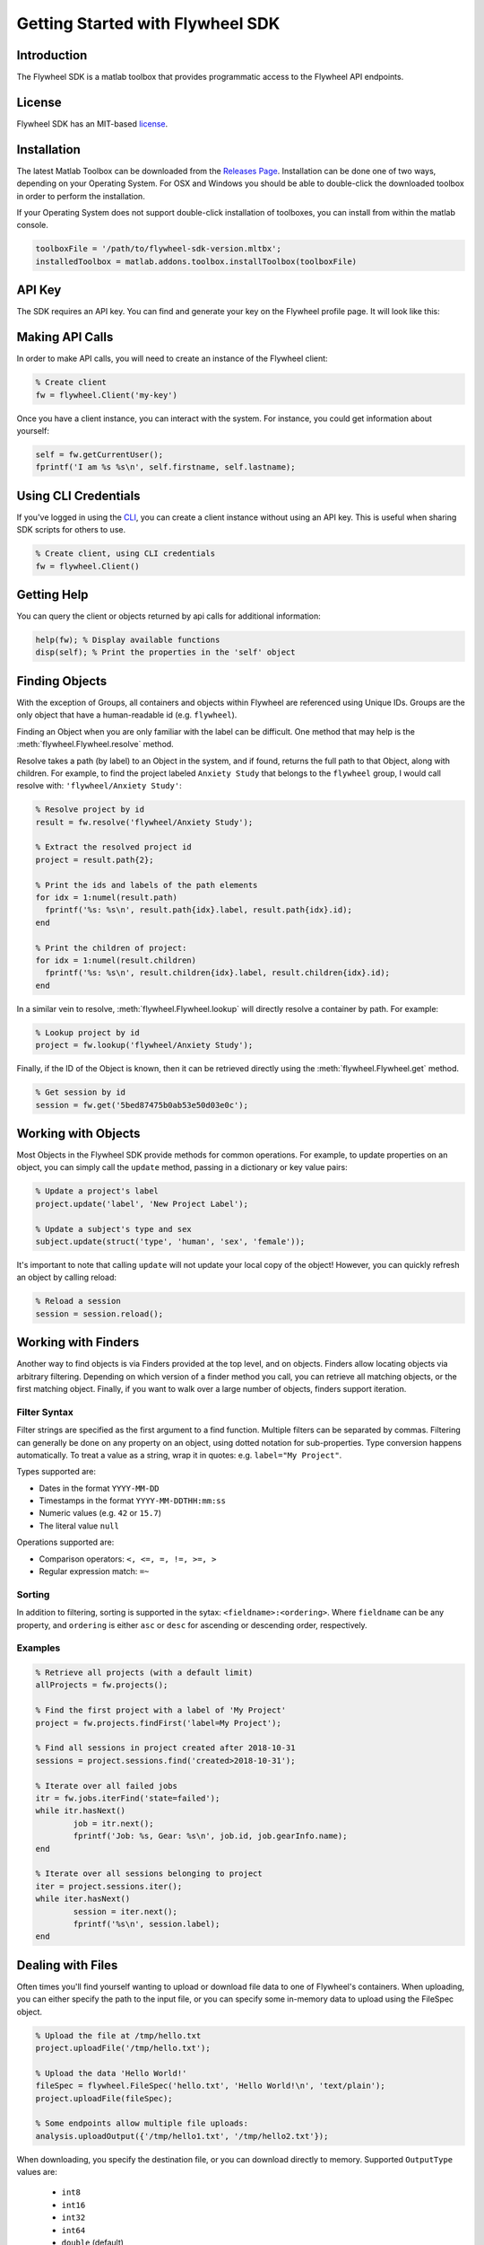 Getting Started with Flywheel SDK
*********************************

Introduction
------------
The Flywheel SDK is a matlab toolbox that provides programmatic 
access to the Flywheel API endpoints.

License
-------
Flywheel SDK has an MIT-based `license <https://github.com/flywheel-io/core/blob/master/LICENSE>`_.

Installation
------------
The latest Matlab Toolbox can be downloaded from the `Releases Page <https://github.com/flywheel-io/core/releases>`_.
Installation can be done one of two ways, depending on your Operating System. For OSX and Windows you should be able 
to double-click the downloaded toolbox in order to perform the installation.

If your Operating System does not support double-click installation of toolboxes, you can install from within the matlab console.

.. code-block:: matlab

	toolboxFile = '/path/to/flywheel-sdk-version.mltbx';
	installedToolbox = matlab.addons.toolbox.installToolbox(toolboxFile)

API Key
-------
The SDK requires an API key. You can find and generate your key on the Flywheel profile page. It will look like this:

.. image:: /../../../static/images/api-key.png

Making API Calls
----------------
In order to make API calls, you will need to create an instance of the Flywheel client:

.. code-block:: matlab

	% Create client
	fw = flywheel.Client('my-key')

Once you have a client instance, you can interact with the system. For instance, you could get information about yourself:

.. code-block:: matlab

	self = fw.getCurrentUser();
	fprintf('I am %s %s\n', self.firstname, self.lastname);

Using CLI Credentials
---------------------
If you've logged in using the `CLI <https://docs.flywheel.io/display/EM/CLI+-+Installation>`_, you can create a client
instance without using an API key. This is useful when sharing SDK scripts for others to use.

.. code-block:: matlab

	% Create client, using CLI credentials
	fw = flywheel.Client()

Getting Help
------------
You can query the client or objects returned by api calls for additional information:

.. code-block:: matlab

	help(fw); % Display available functions
	disp(self); % Print the properties in the 'self' object

Finding Objects
---------------
With the exception of Groups, all containers and objects within Flywheel are referenced using Unique IDs.
Groups are the only object that have a human-readable id (e.g. ``flywheel``).

Finding an Object when you are only familiar with the label can be difficult. One method that may
help is the :meth:`flywheel.Flywheel.resolve` method.

Resolve takes a path (by label) to an Object in the system, and if found, returns the full path to that Object,
along with children. For example, to find the project labeled ``Anxiety Study`` that belongs to the ``flywheel``
group, I would call resolve with: ``'flywheel/Anxiety Study'``:

.. code-block:: matlab

	% Resolve project by id
	result = fw.resolve('flywheel/Anxiety Study');

	% Extract the resolved project id
	project = result.path{2};

	% Print the ids and labels of the path elements
	for idx = 1:numel(result.path)
	  fprintf('%s: %s\n', result.path{idx}.label, result.path{idx}.id);
	end

	% Print the children of project:
	for idx = 1:numel(result.children)
	  fprintf('%s: %s\n', result.children{idx}.label, result.children{idx}.id);
	end

In a similar vein to resolve, :meth:`flywheel.Flywheel.lookup` will directly resolve a container by path. For example:

.. code-block:: matlab

	% Lookup project by id
	project = fw.lookup('flywheel/Anxiety Study');

Finally, if the ID of the Object is known, then it can be retrieved directly using the :meth:`flywheel.Flywheel.get` method.

.. code-block:: matlab

	% Get session by id
	session = fw.get('5bed87475b0ab53e50d03e0c');

Working with Objects
--------------------
Most Objects in the Flywheel SDK provide methods for common operations. For example, to update properties on an object,
you can simply call the ``update`` method, passing in a dictionary or key value pairs:

.. code-block:: matlab

	% Update a project's label
	project.update('label', 'New Project Label');

	% Update a subject's type and sex
	subject.update(struct('type', 'human', 'sex', 'female'));

It's important to note that calling ``update`` will not update your local copy of the object! However, you can
quickly refresh an object by calling reload:

.. code-block:: matlab

	% Reload a session
	session = session.reload();

Working with Finders
--------------------
Another way to find objects is via Finders provided at the top level, and on objects. Finders allow locating objects
via arbitrary filtering. Depending on which version of a finder method you call, you can retrieve all matching objects,
or the first matching object. Finally, if you want to walk over a large number of objects, finders support iteration.

Filter Syntax
+++++++++++++
Filter strings are specified as the first argument to a find function. Multiple filters can be separated by commas.
Filtering can generally be done on any property on an object, using dotted notation for sub-properties.
Type conversion happens automatically. To treat a value as a string, wrap it in quotes: e.g. ``label="My Project"``.

Types supported are:

* Dates in the format ``YYYY-MM-DD``
* Timestamps in the format ``YYYY-MM-DDTHH:mm:ss``
* Numeric values (e.g. ``42`` or ``15.7``)
* The literal value ``null``

Operations supported are:

* Comparison operators: ``<, <=, =, !=, >=, >``
* Regular expression match: ``=~``

Sorting
+++++++
In addition to filtering, sorting is supported in the sytax: ``<fieldname>:<ordering>``.
Where ``fieldname`` can be any property, and ``ordering`` is either ``asc`` or ``desc``
for ascending or descending order, respectively.

Examples
++++++++

.. code-block:: matlab

	% Retrieve all projects (with a default limit)
	allProjects = fw.projects();

	% Find the first project with a label of 'My Project'
	project = fw.projects.findFirst('label=My Project');

	% Find all sessions in project created after 2018-10-31
	sessions = project.sessions.find('created>2018-10-31');

	% Iterate over all failed jobs
	itr = fw.jobs.iterFind('state=failed');
	while itr.hasNext()
		job = itr.next();
		fprintf('Job: %s, Gear: %s\n', job.id, job.gearInfo.name);
	end

	% Iterate over all sessions belonging to project
	iter = project.sessions.iter();
	while iter.hasNext()
		session = iter.next();
		fprintf('%s\n', session.label);
	end


.. _dealing-with-files:

Dealing with Files
------------------
Often times you'll find yourself wanting to upload or download file data to one of Flywheel's containers. When uploading,
you can either specify the path to the input file, or you can specify some in-memory data to upload using the FileSpec object.

.. code-block:: matlab

	% Upload the file at /tmp/hello.txt
	project.uploadFile('/tmp/hello.txt');

	% Upload the data 'Hello World!'
	fileSpec = flywheel.FileSpec('hello.txt', 'Hello World!\n', 'text/plain');
	project.uploadFile(fileSpec);

	% Some endpoints allow multiple file uploads:
	analysis.uploadOutput({'/tmp/hello1.txt', '/tmp/hello2.txt'});

When downloading, you specify the destination file, or you can download directly to memory.
Supported ``OutputType`` values are:

	- ``int8``
	- ``int16``
	- ``int32``
	- ``int64``
	- ``double`` (default)
	- ``char``

.. code-block:: matlab

	% Download file to /tmp/hello.txt
	project.downloadFile('hello.txt', '/tmp/hello.txt');

	% Download file directly to memory as an array of doubles
	data = project.readFile('hello.txt');

	% Download file directly to memory as a char cell array
	data = project.readFile('hello.txt', 'OutputType', 'char');

Working with Zip Members
++++++++++++++++++++++++
Occasionally you may want to see the contents of a zip file, and possibly download a single member without downloading
the entire zipfile. There are a few operations provided to enable this. For example:

.. code-block:: matlab

	% Get information about a zip file
	zipInfo = acquisition.getFileZipInfo('my-archive.zip');

	% Download the first zip entry to /tmp/{entry_name}
	entryName = zipInfo.members{1}.path;
	outPath = fullfile('/tmp', entryName);
	acquisition.downloadFileZipMember('my-archive.zip', entryName, outPath);

	% Read the "readme.txt" zip entry directly to memory
	zipData = acquisition.readFileZipMember('my-archive.zip', 'readme.txt', 'OutputType', 'char');

Handling Exceptions
-------------------
When an error is encountered while accessing an endpoint, an exception is thrown. The exception message 
will have more details.

For example:

.. code-block:: matlab

	try
	  project = fw.getProject('NON_EXISTENT_ID');
	catch ME
	  fprintf('API Error: %s\n', ME.message);
	end


SSL CA Certificates
-------------------
By default the SDK uses an internal set of CA certificates for SSL validation.
If desired, this behavior can be overridden, and a set of PEM encoded certificates
can be used instead.

To do this, set the ``FW_SSL_CERT_FILE`` to the absolute path of the certificates file.

For example:

::

	export FW_SSL_CERT_FILE=/etc/ssl/cert.pem
